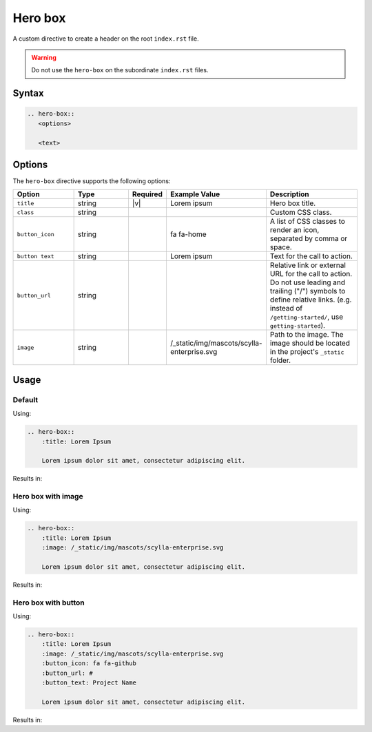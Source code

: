 Hero box
========

A custom directive to create a header on the root ``index.rst`` file.

.. warning:: Do not use the ``hero-box`` on the subordinate ``index.rst`` files.

Syntax
------

.. code-block:: rst

   .. hero-box::
      <options>

      <text>

Options
-------

The ``hero-box`` directive supports the following options:

.. list-table::
  :widths: 20 20 10 20 30
  :header-rows: 1

  * - Option
    - Type
    - Required
    - Example Value
    - Description
  * - ``title``
    - string
    - |v|
    - Lorem ipsum
    - Hero box title.
  * - ``class``
    - string
    -
    -
    - Custom CSS class.
  * - ``button_icon``
    - string
    -
    - fa fa-home
    - A list of CSS classes to render an icon, separated by comma or space.
  * - ``button text``
    - string
    -
    - Lorem ipsum
    - Text for the call to action.
  * - ``button_url``
    - string
    -
    -
    - Relative link or external URL for the call to action. Do not use leading and trailing ("/") symbols to define relative links. (e.g. instead of ``/getting-started/``, use ``getting-started``).
  * - ``image``
    - string
    -
    - /_static/img/mascots/scylla-enterprise.svg
    - Path to the image. The image should be located in the project's ``_static`` folder.

Usage
-----

Default
.......

Using:

.. code-block:: rst

    .. hero-box::
        :title: Lorem Ipsum

        Lorem ipsum dolor sit amet, consectetur adipiscing elit.

Results in:

.. hero-box::
    :title: Lorem Ipsum

    Lorem ipsum dolor sit amet, consectetur adipiscing elit.

Hero box with image
...................

Using:

.. code-block:: rst

    .. hero-box::
        :title: Lorem Ipsum
        :image: /_static/img/mascots/scylla-enterprise.svg

        Lorem ipsum dolor sit amet, consectetur adipiscing elit.

Results in:

.. hero-box::
    :title: Lorem Ipsum
    :image: /_static/img/mascots/scylla-enterprise.svg

    Lorem ipsum dolor sit amet, consectetur adipiscing elit.

Hero box with button
....................

Using:

.. code-block:: rst

    .. hero-box::
        :title: Lorem Ipsum
        :image: /_static/img/mascots/scylla-enterprise.svg
        :button_icon: fa fa-github
        :button_url: #
        :button_text: Project Name

        Lorem ipsum dolor sit amet, consectetur adipiscing elit.

Results in:

.. hero-box::
    :title: Lorem Ipsum
    :image: /_static/img/mascots/scylla-enterprise.svg
    :button_icon: fa fa-github
    :button_url: #
    :button_text: Project Name

    Lorem ipsum dolor sit amet, consectetur adipiscing elit.

